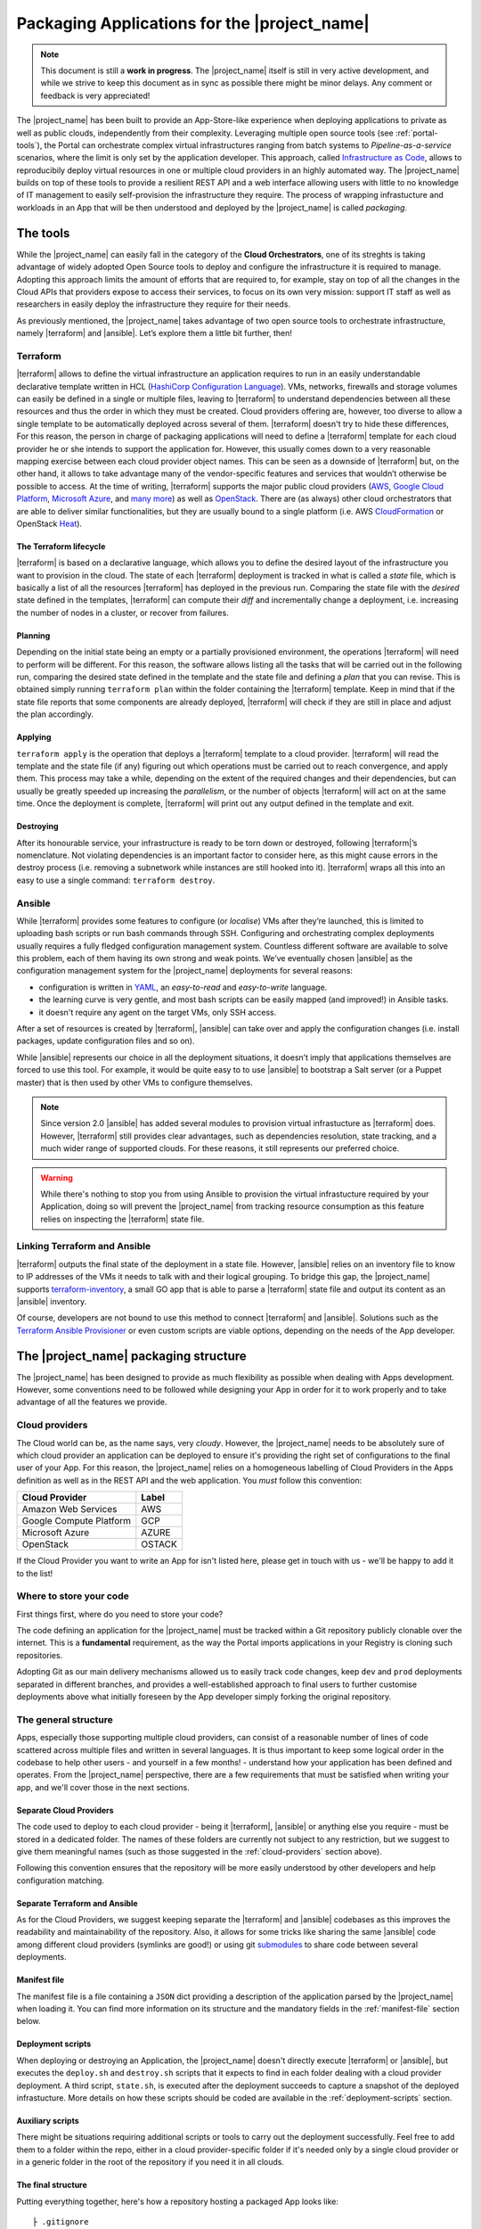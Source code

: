 Packaging Applications for the |project_name|
===============================================

.. note:: This document is still a **work in progress**. The |project_name| itself is still in very active development,
          and while we strive to keep this document as in sync as possible there might be minor delays. Any comment or feedback is very appreciated!


The |project_name| has been built to provide an App-Store-like
experience when deploying applications to private as well as public clouds,
independently from their complexity. Leveraging multiple open source tools (see :ref:`portal-tools`), the
Portal can orchestrate complex virtual infrastructures ranging from batch
systems to *Pipeline-as-a-service* scenarios, where the limit is only set by the
application developer. This approach, called `Infrastructure as Code <https://en.wikipedia.org/wiki/Infrastructure_as_Code>`_,
allows to reproducibily deploy virtual resources in one or multiple cloud providers
in an highly automated way. The |project_name| builds on top of these tools
to provide a resilient REST API and a web interface allowing users with little to
no knowledge of IT management to easily self-provision the infrastructure they require.
The process of wrapping infrastucture and workloads in an App that will be then
understood and deployed by the |project_name| is called *packaging*.

.. _portal-tools:

The tools
--------------

While the |project_name| can easily fall in the category of the **Cloud Orchestrators**,
one of its streghts is taking advantage of widely adopted Open Source tools to
deploy and configure the infrastructure it is required to manage. Adopting this
approach limits the amount of efforts that are required to, for example, stay on
top of all the changes in the Cloud APIs that providers expose to access their services,
to focus on its own very mission: support IT staff as well as researchers in easily
deploy the infrastructure they require for their needs.

As previously mentioned, the |project_name| takes advantage of two open source
tools to orchestrate infrastructure, namely |terraform| and |ansible|. Let’s
explore them a little bit further, then!

Terraform
~~~~~~~~~

|terraform| allows to define the virtual infrastructure an application requires to
run in an easily understandable declarative template written in HCL
(`HashiCorp Configuration Language <https://www.terraform.io/docs/configuration/syntax.html>`_).
VMs, networks, firewalls and storage volumes can easily be defined in a single or multiple files, leaving to
|terraform| to understand dependencies between all these
resources and thus the order in which they must be created. Cloud providers
offering are, however, too diverse to allow a single template to be automatically
deployed across several of them. |terraform| doesn't try to hide these differences,
For this reason, the person in charge of packaging applications will need to define
a |terraform| template for each cloud provider he or she intends to support the
application for. However, this usually comes down to a very reasonable mapping
exercise between each cloud provider object names. This can be seen as a downside of
|terraform| but, on the other hand, it allows to take advantage many of the
vendor-specific features and services that wouldn’t otherwise be
possible to access. At the time of writing, |terraform| supports the major
public cloud providers (`AWS <https://aws.amazon.com/>`_, `Google Cloud Platform <https://cloud.google.com/>`_,
`Microsoft Azure <https://azure.microsoft.com/en-gb/>`_, and `many
more <https://www.terraform.io/docs/providers/index.html>`_) as well
as `OpenStack <https://www.openstack.org/>`_. There are (as always) other cloud
orchestrators that are able to deliver similar functionalities, but they are
usually bound to a single platform (i.e. AWS `CloudFormation <https://aws.amazon.com/cloudformation/>`_
or OpenStack `Heat <https://docs.openstack.org/heat/latest/>`_).


The Terraform lifecycle
^^^^^^^^^^^^^^^^^^^^^^^

|terraform| is based on a declarative language, which allows you to define
the desired layout of the infrastructure you want to provision in the
cloud. The state of each |terraform| deployment is tracked in what is
called a *state* file, which is basically a list of all the
resources |terraform| has deployed in the previous run. Comparing the state file
with the *desired* state defined in the templates, |terraform| can compute their
*diff* and incrementally change a deployment, i.e. increasing the number of nodes
in a cluster, or recover from failures.


Planning
^^^^^^^^

Depending on the initial state being an empty or a partially provisioned
environment, the operations |terraform| will need to perform will be
different. For this reason, the software allows listing all the tasks
that will be carried out in the following run, comparing the desired
state defined in the template and the state file and defining a
*plan* that you can revise. This is obtained simply running ``terraform plan``
within the folder containing the |terraform| template. Keep in
mind that if the state file reports that some components are already
deployed, |terraform| will check if they are still in place and adjust the
plan accordingly.

Applying
^^^^^^^^

``terraform apply`` is the operation that deploys a |terraform| template to a cloud
provider. |terraform| will read the template and the state file (if any)
figuring out which operations must be carried out to reach convergence,
and apply them. This process may take a while, depending
on the extent of the required changes and their dependencies, but
can usually be greatly speeded up increasing the *parallelism*, or the number
of objects |terraform| will act on at the same time.
Once the deployment is complete, |terraform| will print out any output defined in
the template and exit.

Destroying
^^^^^^^^^^

After its honourable service, your infrastructure is ready to be torn
down or destroyed, following |terraform|’s nomenclature. Not violating
dependencies is an important factor to consider here, as this might
cause errors in the destroy process (i.e. removing a subnetwork while
instances are still hooked into it). |terraform| wraps all this into an
easy to use a single command: ``terraform destroy``.

Ansible
~~~~~~~

While |terraform| provides some features to configure (or *localise*) VMs
after they’re launched, this is limited to uploading bash scripts or
run bash commands through SSH. Configuring and orchestrating complex
deployments usually requires a fully fledged configuration management system.
Countless different software are available to solve this problem, each
of them having its own strong and weak points. We’ve eventually chosen
|ansible| as the configuration management system for the |project_name|
deployments for several reasons:

- configuration is written in `YAML <https://en.wikipedia.org/wiki/YAML>`_,
  an *easy-to-read* and *easy-to-write* language.
- the learning curve is very gentle, and most bash scripts can be easily mapped
  (and improved!) in Ansible tasks.
- it doesn't require any agent on the target VMs, only SSH access.

After a set of resources is created by |terraform|, |ansible| can take over
and apply the configuration changes (i.e. install packages, update configuration
files and so on).

While |ansible| represents our choice in all the deployment situations, it doesn’t
imply that applications themselves are forced to use this tool. For example, it
would be quite easy to to use |ansible| to bootstrap a Salt server
(or a Puppet master) that is then used by other VMs to configure
themselves.

.. note::
          Since version 2.0 |ansible| has added several modules to provision
          virtual infrastucture as |terraform| does. However, |terraform| still
          provides clear advantages, such as dependencies resolution, state
          tracking, and a much wider range of supported clouds. For these reasons,
          it still represents our preferred choice.

.. warning::
          While there's nothing to stop you from using Ansible to provision the
          virtual infrastucture required by your Application, doing so will prevent
          the |project_name| from tracking resource consumption as this feature
          relies on inspecting the |terraform| state file.


Linking Terraform and Ansible
~~~~~~~~~~~~~~~~~~~~~~~~~~~~~

|terraform| outputs the final state of the deployment in a state file.
However, |ansible| relies on an inventory file to know to IP addresses of
the VMs it needs to talk with and their logical grouping. To bridge this
gap, the |project_name| supports
`terraform-inventory <https://github.com/adammck/terraform-inventory>`_,
a small GO app that is able to parse a |terraform| state file and output
its content as an |ansible| inventory.

Of course, developers are not bound to use this method to connect |terraform|
and |ansible|. Solutions such as the `Terraform Ansible Provisioner <https://github.com/jonmorehouse/terraform-provisioner-ansible>`_
or even custom scripts are viable options, depending on the needs of the App
developer.

The |project_name| packaging structure
----------------------------------------

The |project_name| has been designed to provide as much flexibility as possible
when dealing with Apps development. However, some conventions need to be followed
while designing your App in order for it to work properly and to take advantage
of all the features we provide.

.. _cloud-providers:

Cloud providers
~~~~~~~~~~~~~~~

The Cloud world can be, as the name says, very *cloudy*. However, the |project_name|
needs to be absolutely sure of which cloud provider an application can be deployed
to ensure it's providing the right set of configurations to the final user of your
App. For this reason, the |project_name| relies on a homogeneous labelling of
Cloud Providers in the Apps definition as well as in the REST API and the web
application. You *must* follow this convention:

+-------------------------+--------+
| Cloud Provider          | Label  |
+=========================+========+
| Amazon Web Services     | AWS    |
+-------------------------+--------+
| Google Compute Platform | GCP    |
+-------------------------+--------+
| Microsoft Azure         | AZURE  |
+-------------------------+--------+
| OpenStack               | OSTACK |
+-------------------------+--------+

If the Cloud Provider you want to write an App for isn't listed here, please get
in touch with us - we'll be happy to add it to the list!

Where to store your code
~~~~~~~~~~~~~~~~~~~~~~~~

First things first, where do you need to store your code?

The code defining an application for the |project_name| must be
tracked within a Git repository publicly clonable over the internet.
This is a **fundamental** requirement, as the way the Portal imports
applications in your Registry is cloning such repositories.

Adopting Git as our main delivery mechanisms allowed us to easily track code
changes, keep ``dev`` and ``prod`` deployments separated in different branches,
and provides a well-established approach to final users to further customise
deployments above what initially foreseen by the App developer simply forking
the original repository.

The general structure
~~~~~~~~~~~~~~~~~~~~~

Apps, especially those supporting multiple cloud providers, can consist of a
reasonable number of lines of code scattered across multiple files and written
in several languages. It is thus important to keep some logical order in the
codebase to help other users - and yourself in a few months! - understand how
your application has been defined and operates. From the |project_name| perspective,
there are a few requirements that must be satisfied when writing your app, and
we'll cover those in the next sections.


Separate Cloud Providers
^^^^^^^^^^^^^^^^^^^^^^^^
The code used to deploy to each cloud provider - being it |terraform|, |ansible|
or anything else you require - must be stored in a dedicated folder. The names
of these folders are currently not subject to any restriction, but we suggest
to give them meaningful names (such as those suggested in the :ref:`cloud-providers`
section above).

Following this convention ensures that the repository will be more
easily understood by other developers and help configuration matching.


Separate Terraform and Ansible
^^^^^^^^^^^^^^^^^^^^^^^^^^^^^^

As for the Cloud Providers, we suggest keeping separate the |terraform|
and |ansible| codebases as this improves the readability and
maintainability of the repository. Also, it allows for some tricks like
sharing the same |ansible| code among different cloud providers (symlinks
are good!) or using git
`submodules <https://git-scm.com/book/en/v2/Git-Tools-Submodules>`__ to
share code between several deployments.


Manifest file
^^^^^^^^^^^^^^

The manifest file is a file containing a ``JSON`` dict providing a description of the application
parsed by the |project_name| when loading it. You can find more information
on its structure and the mandatory fields in the :ref:`manifest-file`
section below.


Deployment scripts
^^^^^^^^^^^^^^^^^^

When deploying or destroying an Application, the |project_name| doesn't directly
execute |terraform| or |ansible|, but executes the ``deploy.sh`` and ``destroy.sh``
scripts that it expects to find in each folder dealing with a cloud provider deployment.
A third script, ``state.sh``, is executed after the deployment succeeds to capture
a snapshot of the deployed infrastucture. More details on how these scripts
should be coded are available in the :ref:`deployment-scripts` section.


Auxiliary scripts
^^^^^^^^^^^^^^^^^

There might be situations requiring additional scripts or tools to carry out the
deployment successfully. Feel free to add them to a folder within the repo, either
in a cloud provider-specific folder if it's needed only by a single cloud provider or
in a generic folder in the root of the repository if you need it in all clouds.

.. _app-structure:

The final structure
^^^^^^^^^^^^^^^^^^^

Putting everything together, here's how a repository hosting a packaged App looks
like: ::

   ├ .gitignore
   ├ README.md
   ├ aws
   │ ├ ansible -> ../gcp/ansible/
   │ ├ deploy.sh
   │ ├ destroy.sh
   │ ├ state.sh
   │ └ terraform
   ├ gcp
   │ ├ ansible
   │ ├ deploy.sh
   │ ├ destroy.sh
   │ ├ state.sh
   │ └ terraform
   ├ manifest.json
   └ ostack
     ├ ansible -> ../gcp/ansible/
     ├ deploy.sh
     ├ destroy.sh
     ├ state.sh
     ├ terraform
     └ volume_parser.py


As you can see, there’s a file ``manifest.json`` at the root of it, and
then folders storing code for each cloud provider. In this particular
repo, the |ansible| code is shared among the cloud providers via symlinks,
but this is not a strict requirement. Being fully honest, there’s hardly
strict requirements at all in the way the Portal consumes applications!


.. _manifest-file:

The manifest file
~~~~~~~~~~~~~~~~~


Each repository defining an application must contain a ``JSON`` file, called a
*manifest* fine, at the root of the repo. This file is parsed by the |project_name|
when adding an application to the Registry to extract things such as application name,
version, contact email of the maintainer, and so on. Here’s
an example of the manifest file defining a ``Generic server instance`` App supporting
both ``AWS`` and ``OSTACK``:

::

  {
    "applicationName": "Generic server instance",
    "contactEmail": "somebody@ebi.ac.uk",
    "about": "A base virtual machine instance",
    "version": "0.6",
    "cloudProviders": [
      {
        "cloudProvider": "AWS",
        "path": "aws",
        "inputs": [
          "instance_type"
        ]
      },
      {
        "cloudProvider": "OSTACK",
        "path": "ostack",
        "inputs": [
          "flavor_name"
        ]
      }
    ],
    "deploymentParameters": [
      "network_name",
      "floatingip_pool",
      "subnet_id"
    ],
    "inputs": [
      "disk_image"
    ],
    "outputs": [
      "external_ip"
    ],
    "volumes": [
    ]
  }

Nothing too difficult, hopefully! The manifest is logically divided in two *parts*:
one dealing with the general description of the application, and one dealing with
configurations that are specific to a cloud provider. Let's start from the general one
first


Cloud provider independent bits
^^^^^^^^^^^^^^^^^^^^^^^^^^^^^^^

This part of the manifest deals with all the bits of information that are cloud provider
*independent*, such as name of the App, maintainer, version, as well as inputs and outputs.
While many of the fields are self-explanatory, here's a run down of all of them:


applicationName (Required)
  The name of the application packaged in the git repo.

  As users can have many applications
  in their Registries, going for a descriptive name is a good approach (``some server`` isn't
  going to get you far!).

contactEmail (Required)
  The email address of the person (or group) in charge of maintaining the Application
  and provide support for it. *Mandatory*

about (Required)
  A *very* short description on what the Application does. *Mandatory*

  This will be displayed below the title in the App card within the Repository.

version (Required)
  The current version of the application. As for the ``about`` field, the ``version``
  is displayed in the App card in the Repository.

.. _manifest-deploymentParameters:

deploymentParameters (Optional)
  A list of the Deployment Parameters for this app.

  Deployment parameters are all those parameter that *do not* change between
  deployments, but are *cloud provider* or *tenancy* specific. For example, the
  name (or id) of the external network in an Openstack cloud depends on the cloud
  itself, but is always the same when deploying to a given cloud. It thus makes
  sense to separate these parameters from deployment-dependent parameters (see
  :ref:`inputs <manifest-inputs>` for those) to save the user the hassle to type them every time.


  Variables defined here will be injected by the |project_name| in the deployment
  environment prepended with the suffix ``TF_VAR_`` to allow |terraform| to use
  them `directly <https://www.terraform.io/docs/configuration/variables.html#environment-variables.>`_.
  Values for the ``deploymentParameters`` variables are sourced at deployment time
  from the :ref:`Deployment Parameters` referenced in the :ref:`configuration <Configuration>`
  the user picks.

.. _manifest-inputs:

inputs (Optional)
  A list of the inputs required by the Application.

  In this particular case the `disk_image` (also called **image name**) to be
  used when creating the virtual machine. Inputs should preferred over
  :ref:`deploymentParameters <manifest-deploymentParameters>` when their value needs to *change*
  at each deployment.
  In our case, the base disk will be different each time the user wants to deploy
  a different OS (CentOS, Ubuntu, BioLinux,...) so it makes sense to keep it as input.

  Input fields will be shown by the |project_name| for each of the `inputs`
  defined in the manifest to to allow users to customise the deployment behaviour.
  As for the :ref:`deploymentParameters <manifest-deploymentParameters>`, all the values will
  be injected as environment variables with the ``TF_VAR`` prefix.


outputs (Optional)
  A list of the outputs the Application wants to show to the user.

  A very common use case when deploying infrastructure to the cloud is the need
  to show back to the user some information resulting from the deployment itself,
  for example the external IP address of the VM that has just been deployed.

  The |project_name| will scan the output of the Terraform state file looking
  for the strings defined in this ``JSON`` array, and display the result to the user.

.. _manifest-volumes:

volumes (Optional)
  A list of the volumes the Application requires to work.

  Sometimes, a deployment requires attaching a previously defined volume.
  For example, some data may be staged in via a GridFTP server on a
  particular volume, that is then re-attached to an NFS server serving a
  batch system. The |project_name| allows to completely separate the
  volumes lifecycle from the lifecycle of applications. Adding a volume
  name (i.e. ``DATA_DISK_ID``) to volumes automatically displays on the
  deployment card a drop-down menu listing all the volumes deployed through the
  |project_name|. The id of the selected volume (as provided by the cloud provider,
  not the portal internal id!) is then injected into the deployment process as
  an environment variable (i.e. ``TF_VAR_DATA_DISK_ID`` in our example).

.. warning::
    Variables defined in :ref:`deploymentParameters <manifest-deploymentParameters>`,
    :ref:`inputs <manifest-inputs>` and :ref:`volumes <manifest-volumes>` will be injected by the
    |project_name| in the deployment environment prepended with the suffix ``TF_VAR_``
    to allow |terraform| to use them `directly <https://www.terraform.io/docs/configuration/variables.html#environment-variables.>`_.
    Keep this in mind when you're using these variables in Ansible!


Defining supported cloud providers
^^^^^^^^^^^^^^^^^^^^^^^^^^^^^^^^^^

Each App can support one or more cloud providers, and this is defined by the
``cloudProviders`` list in the :ref:`manifest file <manifest-file>`. This key
is *required* in each manifest, and supported provider should be declared adding
a dictionary (or hash table, following the ``JSON`` nomenclature) to the ``cloudProviders``
list with the following schema:

::

  {
    "cloudProvider": "AWS",
    "path": "aws",
    "inputs": [
      "instance_type"
    ]
  }

Allowed keys in this dictionary are:

cloudProvider (Required)
  Specifies which cloud provider the dictionary specifies support for.

  This values is used to filter the :ref:`configurations <Configuration>` a user
  can pick when deploying this applications. It's thus *required* to follow the
  :ref:`nomenclature <cloud-providers>` defined earlier for this filtering to
  work as expected.

path (Required)
  Specifies the path to the folder containing the deployment code for the
  specified cloud provider.

  There is no restriction on the name these folders can have, and this is the
  very reason why this key exists, but for the sake of understandability we
  warmly suggest to use the string defined in our :ref:`nomenclature <cloud-providers>`
  for Cloud Providers in lowercase.

inputs (Optional)
  Specifies cloud provider specific inputs.

  These inputs will be only shown when the users decides to deploy the App in
  this cloud provider. The |project_name| will merge them with the
  :ref:`generic inputs <manifest-inputs>` and ask the user to provide values
  during the deployment process.

.. note::
    At the time of writing, the |project_name| doesn't support cloud provider
    specific :ref:`deploymentParameters <manifest-deploymentParameters>`.


Variables precedence
^^^^^^^^^^^^^^^^^^^^

If the same variable is defined both as a :ref:`deployment parameter <manifest-deploymentParameters>`
and as an :ref:`input <manifest-inputs>` (both generic or cloud-specific), **inputs**
will always take precedence. This allows to override what defined in a
:ref:`Deployment Parameters` on ad-hoc basis. However, this approach is *not* recommended
as it obscures the flow of information in your App.

.. _deployment-scripts:

Deployment scripts
~~~~~~~~~~~~~~~~~~

At the moment, the |project_name| doesn't execute |terraform| or |ansible|
directly, but relies on bash scripts to interact with the deployments. These
scripts needs to be provided by the App developer and should carry out all the
operations required to deploy, check and destroy the application. Bash scripts
can easily be seen as an *inelegant* way to deal with this, but it currently provides
the best level of flexibility to Apps developers while we more closely observe
their needs - a fundamental step to a more organised approach.  Some exploratory
work is currently in progress to move away from this approach, but this is likely
to remain the paradigm the portal will follow in the close future.


Three deployment scripts are required for each cloud provider - deploy.sh,
destroy.sh, state.sh - and they must be placed in the folder containing the
cloud provider specific codebase (you can have a look at the anatomy of a
|project_name| App :ref:`here <app-structure>`).


The deployment environment
^^^^^^^^^^^^^^^^^^^^^^^^^^

On top of the environment variables required by |terraform| to authenticate
with the cloud providers and the variables defined by
:ref:`deploymentParameters <manifest-deploymentParameters>` and
:ref:`inputs <manifest-inputs>`, the |project_name| will inject additional
variables in the deployment environment that you can use in your deploy scripts.


There are two main set of variables the |project_name| injects: deployment
variables and ssh management variables.

Deployment variables
********************

Deployment variables are variables that let the App developer know where to
access the App repository in the filesystem, place all the output files
(i.e. the |terraform| state file) and the unique ID that has been assigned
to the deployment. A list of these variables with their description is available
below:

+-----------------------------------+-----------------------------------+
| Environment variable              | Value                             |
+===================================+===================================+
| PORTAL_APP_REPO_FOLDER            | Path where the application code   |
|                                   | is stored (e.g. the cloned repo). |
|                                   |                                   |
|                                   | Only available to deploy.sh and   |
|                                   | destroy.sh, **not** to state.sh   |
+-----------------------------------+-----------------------------------+
| PORTAL_DEPLOYMENTS_ROOT           | Path to the folder storing all the|
|                                   | deployments.                      |
+-----------------------------------+-----------------------------------+
| PORTAL_DEPLOYMENT_REFERENCE       | The unique ID assigned to the     |
|                                   | deployment by the |project_name|  |
|                                   | by the portal                     |
+-----------------------------------+-----------------------------------+

Why do you need these variables? A very common use-case is to place the Terraform
output in the folder belonging to your deployment: this path can be
easily obtained joining ``PORTAL_DEPLOYMENTS_ROOT`` and
``PORTAL_DEPLOYMENT_REFERENCE`` as follows:

::

    "$PORTAL_DEPLOYMENTS_ROOT'/'$PORTAL_DEPLOYMENT_REFERENCE'/terraform.tfstate'"

This will ensure that your state file will end up in the right place in the
filesystem, enabling the |project_name| to parse it to obtain usage information.

SSH variables
*************

The |project_name| generates a new SSH keypair at each deployment to mitigate
the risk of security issues should a private key be compromised. Also, as part
of a :ref:`Configuration <Configuration>` or during the deployment process,
users can provide a public key that needs to be injected in the VMs to grant them
access to the deployed App.

These keys are exposed to the deployment environment via several variables:

+-----------------------------------+-----------------------------------+
| Environment variable              | Value                             |
+===================================+===================================+
| ``portal_public_key_path``        | Path where public deployment key  |
+-----------------------------------+ is stored                         |
| ``TF_VAR_portal_public_key_path`` |                                   |
+-----------------------------------+-----------------------------------+
| ``portal_private_key_path``       | Path where private deployment key |
+-----------------------------------+ is stored                         |
| ``TF_VAR_portal_private_key_path``|                                   |
+-----------------------------------+-----------------------------------+
| ``profile_public_key``            | String containing the public key  |
+-----------------------------------+ provided by the user in the       |
| ``TF_VAR_profile_public_key``     | :ref:`Configuration` or during the|
|                                   | deployment process                |
+-----------------------------------+-----------------------------------+

.. note::
  Keep in mind that ``profile_public_key`` and ``TF_VAR_profile_public_key``
  contain directly the *key as a string*, while the other variables contain
  the *path* to the a file containing the keys.

Ideally, the flow of an App deployment when dealing with SSH keys should be

#.  Inject the public part of the deployment key (``portal_public_key_path``) in
    the VM(s) being created. |terraform| can easily be used to create a keypair,
    for example in OpenStack, and then inject that keypair in the VMs.

#.  Use the private part of the deployment key (``portal_private_key_path``) to
    grant |ansible| (or the |terraform| `remote-exec provisioner <https://www.terraform.io/docs/provisioners/remote-exec.html>`_)
    access to the VM(s) via SSH and apply the configuration.

#.  As part of the configuration, replace the public part of the deployment key
    with the user-specified public key (``profile_public_key``) in the target VMs.


This workflow allows the |project_name| to seamlessly configure the deployed
infrastructure while ensuring that only the user will have access to it once
it is successfully deployed.

.. warning::
  Resist the urge to immediately swap the deployment public key with the user
  public key at the beginning of the deployment. If you do so, and for some
  reason the SSH connection drops the |project_name| will not be able to
  re-establish the connection, causing the deployment to fail. Ideally, swapping
  the key should be as close as possible to last step of the deployment.

deploy.sh
^^^^^^^^^

This script takes care of deploying the App, and usually
consists of at least a |terraform| call. Here’s a snippet of
the deploy.sh for a GridFTP server on GCP:

::

    #!/usr/bin/env bash
    set -e
    # Provisions a GridFTP instance in GCP
    # The script assumes that env vars for authentication with GCP are present.
    export TF_VAR_name="$(awk -v var="$PORTAL_DEPLOYMENT_REFERENCE" 'BEGIN {print tolower(var)}')"

    # Launch provisioning of the VM
    terraform apply --state=$PORTAL_DEPLOYMENTS_ROOT'/'$PORTAL_DEPLOYMENT_REFERENCE'/terraform.tfstate' $PORTAL_APP_REPO_FOLDER'/gcp/terraform'

    # Start local ssh-agent
    eval "$(ssh-agent -s)"
    ssh-add $KEY_PATH &> /dev/null

    # Get ansible roles
    cd gcp/ansible || exit
    ansible-galaxy install -r requirements.yml

    # Run Ansible
    TF_STATE=$PORTAL_DEPLOYMENTS_ROOT'/'$PORTAL_DEPLOYMENT_REFERENCE'/terraform.tfstate' ansible-playbook -i /usr/local/bin/terraform-inventory -u centos -b --tags live deployment.yml > ansible.log 2>&1

    # Kill local ssh-agent
    eval "$(ssh-agent -k)

As you can see, there are a few additional things going on here rather
than two simple |terraform| and |ansible| calls. Let's have a deeper look!

::

    #!/usr/bin/env bash
    set -e
    # Provisions a GridFTP instance in GCP
    # For details about expected inputs and outputs, refer to https://github.com/EMBL-EBI-TSI/gridftp-server
    # The script assumes that env vars for authentication with GCP are present.
    export TF_VAR_name="$(awk -v var="$PORTAL_DEPLOYMENT_REFERENCE" 'BEGIN {print tolower(var)}')"

This initial block defines the `shebang <https://en.wikipedia.org/wiki/Shebang_(Unix)>`_
for the script (``#!/usr/bin/env bash``) and forces the bash script to exit
immediately if any command exits with a non-zero status (``set -e``).
Then, it exports the ``TF_VAR_name`` environment variable, which will in
turn be used by |terraform| to populate its own internal variable ``name``.
This application uses the ``name`` variable to assign dynamic names to each
resources it creates, for example the name of the VM is defined as
::

    name = "${var.name}_server"

which ensures there will be no name collisions. Following this approach, each
resource will be tagged the same |project_name| deployment ID.

Next step, let's get those VM(s) deployed!
::

    # Launch provisioning of the VM
    terraform apply --state=$PORTAL_DEPLOYMENTS_ROOT'/'$PORTAL_DEPLOYMENT_REFERENCE'/terraform.tfstate' $PORTAL_APP_REPO_FOLDER'/gcp/terraform'

This snippet is quite easy: run |terraform| to deploy the defined template to
in the cloud provider. Since the |project_name| has already injected the correct
environment variables to authenticate with the chosen cloud provider you won't
need to specify anything else.

VM(s) are now up, let's configure them!
::

    # Start local ssh-agent
    eval "$(ssh-agent -s)"
    ssh-add $portal_private_key_path &> /dev/null

    # Get ansible roles
    cd gcp/ansible || exit
    ansible-galaxy install -r requirements.yml

    # Run Ansible
    TF_STATE=$PORTAL_DEPLOYMENTS_ROOT'/'$PORTAL_DEPLOYMENT_REFERENCE'/terraform.tfstate' ansible-playbook -i /usr/local/bin/terraform-inventory -u centos -b --tags live deployment.yml

    # Kill local ssh-agent
    eval "$(ssh-agent -k)"

This block deals with everything that is required by |ansible| to work. When
the Portal launches the deployment script, a new
`ssh-agent <https://en.wikipedia.org/wiki/Ssh-agent>`_ is spawned and
the SSH key (``portal_private_key_path``) to access the VMs is pre-loaded.
Then, `ansible-galaxy <https://docs.ansible.com/ansible/latest/ansible-galaxy.html>`_
is used to pull all the requirements for the playbook to run. Next step, invoking
|ansible| itself. It’s not a very plain invocation, though:

-  prefixing the command with ``TF_STATE=...`` tells terraform-inventory
   where to look for the |terraform| state file;

-  ``-i /usr/local/bin/terraform-inventory`` tells |ansible| to use
   terraform-inventory to create the inventory on the flight. Keep in
   mind that |ansible| supports as arguments of the ``-i`` flag both text
   files containing an inventory and *executables returning an
   inventory*;

-  ``-u centos -b`` force |ansible| to use the user centos over ssh and to
   execute commands with ``sudo`` (b =
   `become <http://docs.ansible.com/ansible/become.html>`__).

The last step is to kill the previously spawned ``ssh-agent``. Deployment
(hopefully) done!

.. note::
  When using `Ansible Galaxy <https://galaxy.ansible.com/>`_ to download the
  required roles keep in mind that only *public* repos will be accessible from
  the |project_name|.

destroy.sh
^^^^^^^^^^

This script is executed by the |project_name| to destroy an
Application. It usually consists of a single |terraform| call to destroy
the provisioned infrastructure. Here’s an example, again from a GridFTP
server.

::

    #!/usr/bin/env bash
    set -e
    # Destroys a GridFTP deployment in GCP
    # The script assumes that env vars for authentication with GCP are already present.

    # Export input variable in the bash environment
    export TF_VAR_name="$(awk -v var="$PORTAL_DEPLOYMENT_REFERENCE" 'BEGIN {print tolower(var)}')"

    # Destroy everything
    terraform destroy --force --state=$PORTAL_DEPLOYMENTS_ROOT'/'$PORTAL_DEPLOYMENT_REFERENCE'/terraform.tfstate' $PORTAL_APP_REPO_FOLDER'/gcp/terraform'

Nothing fancy, right?

state.sh
^^^^^^^^

This script is executed by the Portal immediately after the deployment
to grab an updated picture of all the deployed resources. It’s basically
a wrapper around the |terraform| state command. Here’s the usual example!

::

    #!/usr/bin/env bash
    set -e
    # Get the status of a GridFTP deployment in GCP
    # The script assumes that env vars for authentication with GCP are present.

    # Query Terraform state file
    terraform show $PORTAL_DEPLOYMENTS_ROOT'/'$PORTAL_DEPLOYMENT_REFERENCE'/terraform.tfstate'


.. note::
  If the ``state.sh`` script is not present, or fails, the |project_name| will
  report the deployment to be in a ``RUNNING_FAILED`` state.


Testing locally
~~~~~~~~~~~~~~~

Especially at the beginning of the packaging process, it is very useful
to test deployments locally. Keep also in mind that if your application
fails to deploy in the portal, it might very hard to get a clear reason
why that happened without access to the logs (which of course are
*super-secret!*)

So, how to reproduce the Portal behaviour locally? First, you’ll need to
install a few dependencies:
|terraform|,|ansible| and
`terraform-inventory <https://github.com/adammck/terraform-inventory>`__
(click on the links to go to their respective “How-to install pages”).
Second, you need to replicate the deployment environment. As you should
have now understood, the only way the portal interacts with your
deployments at the moment is setting *environment variables*.
Reproducing this is very easy, thanks to
`source <https://en.wikipedia.org/wiki/Source_(command)>`__!

We can define a small file like this:

::

    #!/bin/bash
    # Define the three special env vars
    export PORTAL_DEPLOYMENTS_ROOT="absolute/path/to/repo"
    export PORTAL_DEPLOYMENT_REFERENCE="test_deployment"
    export PORTAL_APP_REPO_FOLDER="."

    # Define the volume id of the volume to be linked to our deployment
    export TF_VAR_DATA_DISK_ID="vol-fb65c979"

And then simply run ``source filename``. This will inject all the
variables defined in the file into the bash environment (keep in mind
that you’ll need to run again the command if you move to another
terminal). At the bare minimum, you’ll need to export the three portal
special variables (``PORTAL_DEPLOYMENTS_ROOT``,
``PORTAL_DEPLOYMENT_REFERENCE`` and ``PORTAL_APP_REPO_FOLDER``) plus one
variable for each input your application needs (remember to prepend it
with ``TF_VAR_``).

Similarly, you need to source the credentials for the cloud provider you
want to interact with. OpenStack allows you to download a pre-populated
script to be sourced from its web interface, Horizon (exactly in “Access
& Security” tab -> “API Access” subtab -> “Download OpenStack RC file”).

For AWS you’ll need to create your own script to be sourced, here’s an
example:

::

    #!/bin/bash
    export AWS_ACCESS_KEY_ID="your_access_key_id"
    export AWS_SECRET_ACCESS_KEY="you_secret_access_key"

Finally, for GCP you’ll need to download a JSON file from the `Google
Developers Console <https://console.developers.google.com/>`__. Here’s
the process step-by-step, as defined by the |terraform| documentation for
the `GCP provider <https://www.terraform.io/docs/providers/google/>`__:

1. Log into the Google Developers Console and select a project.

2. The API Manager view should be selected, click on “Credentials” on
   the left, then “Create credentials”, and finally “Service account
   key”.

3. Select “Compute Engine default service account” in the “Service
   account” drop-down, and select “JSON” as the key type.

4. Clicking “Create” will download your credentials.

Once you have the file, you can easily define a one-line script to load
its content in the appropriate env vars, as follows:

::

    #!/bin/bash
    export GOOGLE_CREDENTIALS="`cat path/to/the/json/file.json`"

At this point, invoking the various deployment scripts from the root of
your repository (i.e. ./gcp/deploy.sh) should just work. **Happy
packaging!**

Portal usage
------------

.. warning:: This section is deprecated.
             Please refer to the :ref:`using-the-portal` section instead.

Configuring repositories
~~~~~~~~~~~~~~~~~~~~~~~~

Before deployments can be made, a user first has to configure portal
repositories. These are application definitions which are later used for
deployment purposes.

Steps:

1. User logs into EBI Cloud Portal.

2. On the Dashboard, the user clicks on “Search Repositories” or selects
   “Repository” from the left pane menu.

3. Click on the “+” button on the right side of the screen.

4. On the “Add application screen” user pastes public repo URL and
   clicks “Add”.

5. The application is added to your repository.

The deployment process overview
~~~~~~~~~~~~~~~~~~~~~~~~~~~~~~~

So, eventually, what are the steps the portal takes every time it needs
to deploy or destroy an application? And, how the ``deploy.sh`` and
``destroy.sh`` scripts links into that?

Deployment
~~~~~~~~~~

Here’s a step-by-step list of every operation the cloud portal performs
to deploy an application:

-  The user clicks the “Deploy” button on an application in the Portal,
   after providing all the required inputs and selecting the cloud
   provider. The web app sends the request to the API.

-  The selected cloud provider is matched with the credentials in the
   user profile. If a match is found, they are injected in the
   deployment environment. If not match is found, the process exits with
   an error that is reported back to the web app.

-  Input variables and the volume IDs, if present, are injected into the
   environment.

-  The cloud-specific deploy.sh script is executed (e.g.
   /root/gcp/deploy.sh).

   Internally, the ``deploy.sh`` script executes these steps:

   1. Runs |terraform| to provision the resources according to the
      pre-defined template

   2. Runs |ansible| to apply the configuration on the provisioned VMs. An
      |ansible| inventory is produced on the fly by terraform-inventory
      starting from the |terraform| state file to feed |ansible| with the
      IPs of the machine it needs to talk to, along with their logical
      grouping

-  If the deployment script exits with a non-zero status (it fails), the
   information is sent back to the web app and the process stops. If the
   deployment script exits with a zero, the process continues

-  Executes the cloud-specific ``state.sh`` script, and looks for the
   outputs defined in the manifest (if any)

-  Reports the outputs (if any) back to the web app

Destroy
~~~~~~~

The destroy phase is usually much easier - in many cases it only
consists of a single |terraform| call to tear down the resources. But how
this works from the portal perspective?

Again, here’s the list!

-  The user clicks the Destroy button on the web application. A request
   to the API is fired to tear down the deployment

-  Credentials for the cloud provider hosting the deployment are
   injected into the environment. If not match is found among the
   credentials into the user profile, the process exits with an error
   that is reported back to the web app.

-  Input variables and the volume IDs, if present, are injected into the
   environment.

-  The cloud-specific ``destroy.sh`` script is executed

   Internally, the ``destroy.sh`` script executes a single step:

   1. Runs |terraform| to destroy the resources, as they’re reported in
      the state file

   In some cases destroying a deployment may require some preliminary
   steps, e.g. power the VMs off in advance with |ansible|. These needs
   can simply be fulfilled by, for example, using a separate |ansible|
   playbook to be executed before invoking Terraform. It is however
   imperative that all the unneeded resources are removed at the of the
   process, as users will not be able to remove them at a later time.

-  If the destroy script exits with a non-zero status (it fails), an
   error is displayed by the web app and the process stops. On the
   contrary, if the destroy script exits with a zero (success), the
   deployment is removed by the web app and the process concludes.
